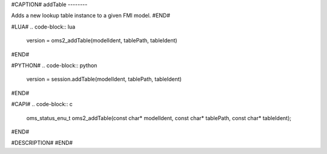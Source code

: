 #CAPTION#
addTable
--------

Adds a new lookup table instance to a given FMI model.
#END#

#LUA#
.. code-block:: lua

  version = oms2_addTable(modelIdent, tablePath, tableIdent)

#END#

#PYTHON#
.. code-block:: python

  version = session.addTable(modelIdent, tablePath, tableIdent)

#END#

#CAPI#
.. code-block:: c

  oms_status_enu_t oms2_addTable(const char* modelIdent, const char* tablePath, const char* tableIdent);

#END#

#DESCRIPTION#
#END#
